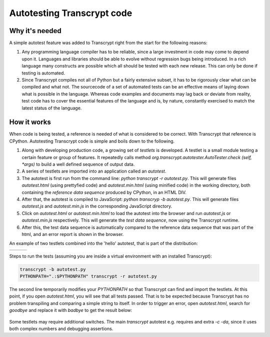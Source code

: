 Autotesting Transcrypt code
===========================

Why it's needed
---------------

A simple autotest feature was added to Transcrypt right from the start for the following reasons:

1. Any programming language compiler has to be reliable, since a large investment in code may come to depend upon it. Languages and libraries should be able to evolve without regression bugs being introduced. In a rich language many constructs are possible which all should be tested with each new release. This can only be done if testing is automated.

2. Since Transcrypt compiles not all of Python but a fairly extensive subset, it has to be rigorously clear what can be compiled and what not. The sourcecode of a set of automated tests can be an effective means of laying down what is possible in the language. Whereas code examples and documents may lag back or deviate from reality, test code has to cover the essential features of the language and is, by nature, constantly exercised to match the latest status of the language.

How it works
------------

When code is being tested, a reference is needed of what is considered to be correct. With Transcrypt that reference is CPython. Autotesting Transcrypt code is simple and boils down to the following.

1. Along with developing production code, a growing set of *testlets* is developed. A testlet is a small module testing a certain feature or group of features. It repeatedly calls method *org.transcrypt.autotester.AutoTester.check (self, \*args)* to build a well defined sequence of output data.
2. A series of testlets are imported into an application called an *autotest*.
3. The autotest is first run from the command line: *python transcrypt -r autotest.py*. This will generate files *autotest.html* (using prettyfied code) and *autotest.min.html* (using minified code) in the working directory, both containing the *reference data sequence* produced by CPython, in an HTML DIV.
4. After that, the autotest is compiled to JavaScript: *python transcryp -b autotest.py*. This will generate files *autotest.js* and *autotest.min.js* in the corresponding JavaScript directory.
5. Click on *autotest.html* or *autotest.min.html* to load the autotest into the browser and run *autotest.js* or *autotest.min.js* respectively. This will generate the *test data sequence*, now using the Transcrypt runtime.
6. After this, the test data sequence is automatically compared to the reference data sequence that was part of the html, and an error report is shown in the browser.

An example of two testlets combined into the 'hello' autotest, that is part of the distribution:

+----------------------------------------------------------------------------+----------------------------------------------------------------------------+----------------------------------------------------------------------------+		
|    .. literalinclude:: ../../development/automated_tests/hello/autotest.py |    .. literalinclude:: ../../development/automated_tests/hello/testlet0.py |    .. literalinclude:: ../../development/automated_tests/hello/testlet1.py | 
|        :tab-width: 4                                                       |         :tab-width: 4                                                      |        :tab-width: 4                                                       |
|        :caption: autotest.py                                               |         :caption: testlet0.py                                              |        :caption: testlet1.py                                               |
+----------------------------------------------------------------------------+----------------------------------------------------------------------------+----------------------------------------------------------------------------+

Steps to run the tests (assuming you are inside a virtual environment with an installed Transcrypt):

.. code-block:: shell

   transcrypt -b autotest.py
   PYTHONPATH=".:$PYTHONPATH" transcrypt -r autotest.py

The second line temporarily modifies your `PYTHONPATH` so that Transcrypt can find and import the testlets. At this point, if you open `autotest.html`, you will see that all tests passed. That is to be expected because Transcrypt has no problem transpiling and comparing a simple string to itself. In order to trigger an error, open `autotest.html`, search for `goodbye` and replace it with `badbye` to get the result below:

.. figure:: ../images/autotest_hello.png
            :alt: Output of 'hello autotest'
            
Some testlets may require additional switches. The main *transcrypt* autotest e.g. requires and extra *-c -da*, since it uses both complex numbers and debugging assertions.

